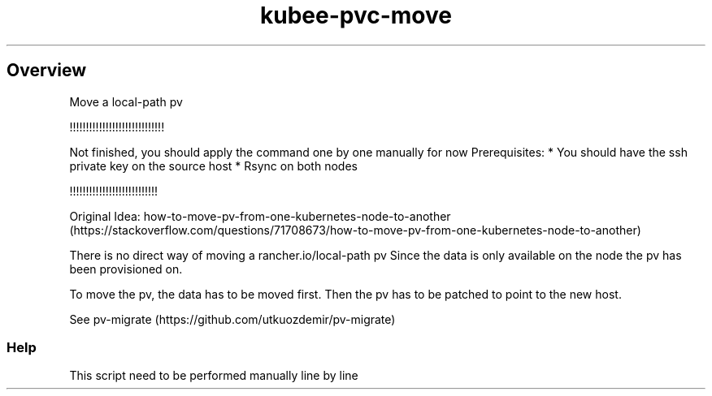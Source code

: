 .\" Automatically generated by Pandoc 2.17.1.1
.\"
.\" Define V font for inline verbatim, using C font in formats
.\" that render this, and otherwise B font.
.ie "\f[CB]x\f[]"x" \{\
. ftr V B
. ftr VI BI
. ftr VB B
. ftr VBI BI
.\}
.el \{\
. ftr V CR
. ftr VI CI
. ftr VB CB
. ftr VBI CBI
.\}
.TH "kubee-pvc-move" "1" "" "Version Latest" "Shows the pods ip"
.hy
.SH Overview
.PP
Move a local-path pv
.PP
!!!!!!!!!!!!!!!!!!!!!!!!!!!!!
.PP
Not finished, you should apply the command one by one manually for now
Prerequisites: * You should have the ssh private key on the source host
* Rsync on both nodes
.PP
!!!!!!!!!!!!!!!!!!!!!!!!!!!
.PP
Original Idea:
how-to-move-pv-from-one-kubernetes-node-to-another (https://stackoverflow.com/questions/71708673/how-to-move-pv-from-one-kubernetes-node-to-another)
.PP
There is no direct way of moving a rancher.io/local-path pv Since the
data is only available on the node the pv has been provisioned on.
.PP
To move the pv, the data has to be moved first.
Then the pv has to be patched to point to the new host.
.PP
See pv-migrate (https://github.com/utkuozdemir/pv-migrate)
.SS Help
.PP
This script need to be performed manually line by line
